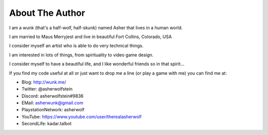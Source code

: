About The Author
================

I am a wunk (that's a half-wolf, half-skunk) named Asher that lives in a human world.

I am married to Maus Merryjest and live in beautiful Fort Collins, Colorado, USA

I consider myself an artist who is able to do very technical things.

I am interested in lots of things, from spirituality to video game design.

I consider myself to have a beautiful life, and I like wonderful friends so in that spirit...

If you find my code useful at all or just want to drop me a line (or play a game with me) you can find me at:

* Blog: http://wunk.me/
* Twitter: @asherwolfstein
* Discord: asherwolfstein#9836
* EMail: asherwunk@gmail.com
* PlaystationNetwork: asherwolf
* YouTube: https://www.youtube.com/user/therealasherwolf
* SecondLife: kadar.talbot
